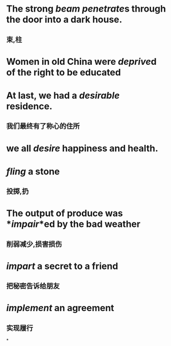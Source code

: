 * The strong *[[beam]]* [[penetrate]]s through the door into a dark house.
** 束,柱
* Women in old China were *[[deprive]]d* of the right to be educated
* At last, we had a *[[desirable]]* residence.
** 我们最终有了称心的住所
* we all *[[desire]]* happiness and health.
* *[[fling]]* a stone
** 投掷,扔
* The output of produce was *[[impair]]*ed by the bad weather
** 削弱减少,损害损伤
* *[[impart]]* a secret to a friend
** 把秘密告诉给朋友
* *[[implement]]* an agreement
** 实现履行
*